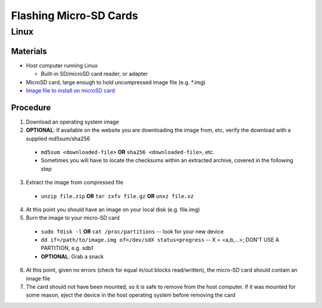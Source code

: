 ***********************
Flashing Micro-SD Cards
***********************

=====
Linux
=====

Materials
---------

* Host computer running Linux

  * Built-in SD/microSD card reader, or adapter

* MicroSD card, large enough to hold uncompressed image file (e.g. *.img)
* `Image file to install on microSD card <http://share.loverpi.com/board/libre-computer-project>`_

Procedure
---------

1. Download an operating system image
2. **OPTIONAL**: If available on the website you are downloading the image from, etc, verify the download with a supplied md5sum/sha256

  * ``md5sum <downloaded-file>`` **OR** ``sha256 <downloaded-file>``, etc.
  * Sometimes you will have to locate the checksums within an extracted archive, covered in the following step

3. Extract the image from compressed file

  * ``unzip file.zip`` **OR** ``tar zxfv file.gz`` **OR** ``unxz file.xz``

4. At this point you should have an image on your local disk (e.g. file.img)
5. Burn the image to your micro-SD card

  * ``sudo fdisk -l`` **OR** ``cat /proc/partitions`` -- look for your new device
  * ``dd if=/path/to/image.img of=/dev/sdX status=progress`` -- X = <a,b,...>; DON'T USE A PARTITION, e.g. sdb1
  * **OPTIONAL**: Grab a snack

6. At this point, given no errors (check for equal in/out blocks read/written), the micro-SD card should contain an image file
7. The card should not have been mounted, so it is safe to remove from the host computer. If it was mounted for some reason, eject the device in the host operating system before removing the card
